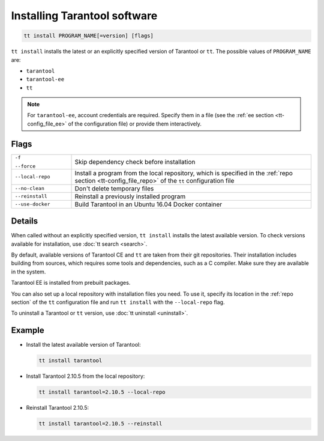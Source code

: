 .. _tt-install:

Installing Tarantool software
=============================

..  code-block:: bash

    tt install PROGRAM_NAME[=version] [flags]

``tt install`` installs the latest or an explicitly specified version of Tarantool
or ``tt``. The possible values of ``PROGRAM_NAME`` are:

*   ``tarantool``
*   ``tarantool-ee``
*   ``tt``

.. note::

    For ``tarantool-ee``, account credentials are required. Specify them in a file
    (see the :ref:`ee section <tt-config_file_ee>` of the configuration file) or
    provide them interactively.

Flags
-----

..  container:: table

    ..  list-table::
        :widths: 20 80
        :header-rows: 0

        *   -   ``-f``

                ``--force``
            -   Skip dependency check before installation
        *   -   ``--local-repo``
            -   Install a program from the local repository, which is specified
                in the :ref:`repo section <tt-config_file_repo>` of the ``tt``
                configuration file
        *   -   ``--no-clean``
            -   Don't delete temporary files
        *   -   ``--reinstall``
            -   Reinstall a previously installed program
        *   -   ``--use-docker``
            -   Build Tarantool in an Ubuntu 16.04 Docker container

Details
-------

When called without an explicitly specified version, ``tt install`` installs the
latest available version. To check versions available for installation, use
:doc:`tt search <search>`.

By default, available versions of Tarantool CE and ``tt`` are taken from their git repositories.
Their installation includes building from sources, which requires some tools and
dependencies, such as a C compiler. Make sure they are available in the system.

Tarantool EE is installed from prebuilt packages.

You can also set up a local repository with installation files you need.
To use it, specify its location in the :ref:`repo section` of the ``tt`` configuration
file and run ``tt install`` with the ``--local-repo`` flag.

To uninstall a Tarantool or ``tt`` version, use :doc:`tt uninstall <uninstall>`.

Example
--------

*   Install the latest available version of Tarantool:

    ..  code-block:: bash

        tt install tarantool

*   Install Tarantool 2.10.5 from the local repository:

    ..  code-block:: bash

        tt install tarantool=2.10.5 --local-repo

*   Reinstall Tarantool 2.10.5:

    ..  code-block:: bash

        tt install tarantool=2.10.5 --reinstall
